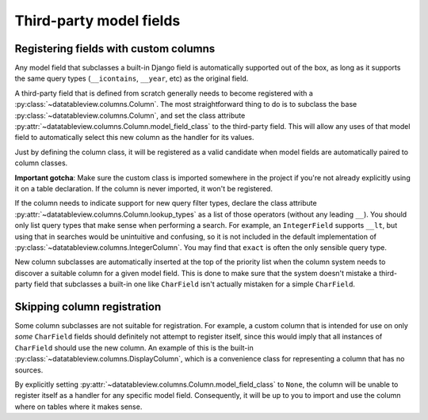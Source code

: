 Third-party model fields
========================

Registering fields with custom columns
--------------------------------------

Any model field that subclasses a built-in Django field is automatically supported out of the box, as long as it supports the same query types (``__icontains``, ``__year``, etc) as the original field.

A third-party field that is defined from scratch generally needs to become registered with a :py:class:`~datatableview.columns.Column`.  The most straightforward thing to do is to subclass the base :py:class:`~datatableview.columns.Column`, and set the class attribute :py:attr:`~datatableview.columns.Column.model_field_class` to the third-party field.  This will allow any uses of that model field to automatically select this new column as the handler for its values.

Just by defining the column class, it will be registered as a valid candidate when model fields are automatically paired to column classes.

**Important gotcha**: Make sure the custom class is imported somewhere in the project if you're not already explicitly using it on a table declaration.  If the column is never imported, it won't be registered.

If the column needs to indicate support for new query filter types, declare the class attribute :py:attr:`~datatableview.columns.Column.lookup_types` as a list of those operators (without any leading ``__``).  You should only list query types that make sense when performing a search.  For example, an ``IntegerField`` supports ``__lt``, but using that in searches would be unintuitive and confusing, so it is not included in the default implementation of :py:class:`~datatableview.columns.IntegerColumn`.  You may find that ``exact`` is often the only sensible query type.

New column subclasses are automatically inserted at the top of the priority list when the column system needs to discover a suitable column for a given model field.  This is done to make sure that the system doesn't mistake a third-party field that subclasses a built-in one like ``CharField`` isn't actually mistaken for a simple ``CharField``.

Skipping column registration
----------------------------

Some column subclasses are not suitable for registration.  For example, a custom column that is intended for use on only *some* ``CharField`` fields should definitely not attempt to register itself, since this would imply that all instances of ``CharField`` should use the new column.  An example of this is the built-in :py:class:`~datatableview.columns.DisplayColumn`, which is a convenience class for representing a column that has no sources.

By explicitly setting :py:attr:`~datatableview.columns.Column.model_field_class` to ``None``, the column will be unable to register itself as a handler for any specific model field.  Consequently, it will be up to you to import and use the column where on tables where it makes sense.
